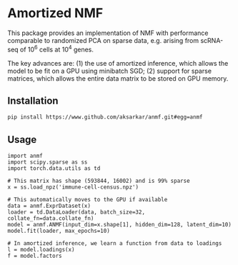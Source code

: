 * Amortized NMF

  This package provides an implementation of NMF with performance comparable to
  randomized PCA on sparse data, e.g. arising from scRNA-seq of $10^6$ cells at
  $10^4$ genes.

  The key advances are: (1) the use of amortized inference, which allows the
  model to be fit on a GPU using minibatch SGD; (2) support for sparse
  matrices, which allows the entire data matrix to be stored on GPU memory.

** Installation

   #+BEGIN_SRC sh :eval never
     pip install https://www.github.com/aksarkar/anmf.git#egg=anmf
   #+END_SRC

** Usage

   #+BEGIN_SRC ipython :eval never
     import anmf
     import scipy.sparse as ss
     import torch.data.utils as td

     # This matrix has shape (593844, 16002) and is 99% sparse
     x = ss.load_npz('immune-cell-census.npz')

     # This automatically moves to the GPU if available
     data = anmf.ExprDataset(x)
     loader = td.DataLoader(data, batch_size=32, collate_fn=data.collate_fn)
     model = anmf.ANMF(input_dim=x.shape[1], hidden_dim=128, latent_dim=10)
     model.fit(loader, max_epochs=10)

     # In amortized inference, we learn a function from data to loadings
     l = model.loadings(x)
     f = model.factors
   #+END_SRC
